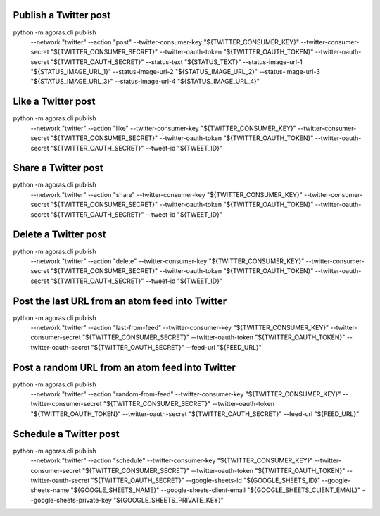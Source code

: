



Publish a Twitter post
======================

::
  
python -m agoras.cli publish \
      --network "twitter" \
      --action "post" \
      --twitter-consumer-key "${TWITTER_CONSUMER_KEY}" \
      --twitter-consumer-secret "${TWITTER_CONSUMER_SECRET}" \
      --twitter-oauth-token "${TWITTER_OAUTH_TOKEN}" \
      --twitter-oauth-secret "${TWITTER_OAUTH_SECRET}" \
      --status-text "${STATUS_TEXT}" \
      --status-image-url-1 "${STATUS_IMAGE_URL_1}" \
      --status-image-url-2 "${STATUS_IMAGE_URL_2}" \
      --status-image-url-3 "${STATUS_IMAGE_URL_3}" \
      --status-image-url-4 "${STATUS_IMAGE_URL_4}"



Like a Twitter post
===================

::
  
python -m agoras.cli publish \
      --network "twitter" \
      --action "like" \
      --twitter-consumer-key "${TWITTER_CONSUMER_KEY}" \
      --twitter-consumer-secret "${TWITTER_CONSUMER_SECRET}" \
      --twitter-oauth-token "${TWITTER_OAUTH_TOKEN}" \
      --twitter-oauth-secret "${TWITTER_OAUTH_SECRET}" \
      --tweet-id "${TWEET_ID}"



Share a Twitter post
====================

::
  
python -m agoras.cli publish \
      --network "twitter" \
      --action "share" \
      --twitter-consumer-key "${TWITTER_CONSUMER_KEY}" \
      --twitter-consumer-secret "${TWITTER_CONSUMER_SECRET}" \
      --twitter-oauth-token "${TWITTER_OAUTH_TOKEN}" \
      --twitter-oauth-secret "${TWITTER_OAUTH_SECRET}" \
      --tweet-id "${TWEET_ID}"



Delete a Twitter post
=====================

::
  
python -m agoras.cli publish \
      --network "twitter" \
      --action "delete" \
      --twitter-consumer-key "${TWITTER_CONSUMER_KEY}" \
      --twitter-consumer-secret "${TWITTER_CONSUMER_SECRET}" \
      --twitter-oauth-token "${TWITTER_OAUTH_TOKEN}" \
      --twitter-oauth-secret "${TWITTER_OAUTH_SECRET}" \
      --tweet-id "${TWEET_ID}"



Post the last URL from an atom feed into Twitter
================================================

::
  
python -m agoras.cli publish \
      --network "twitter" \
      --action "last-from-feed" \
      --twitter-consumer-key "${TWITTER_CONSUMER_KEY}" \
      --twitter-consumer-secret "${TWITTER_CONSUMER_SECRET}" \
      --twitter-oauth-token "${TWITTER_OAUTH_TOKEN}" \
      --twitter-oauth-secret "${TWITTER_OAUTH_SECRET}" \
      --feed-url "${FEED_URL}"



Post a random URL from an atom feed into Twitter
================================================

::
  
python -m agoras.cli publish \
      --network "twitter" \
      --action "random-from-feed" \
      --twitter-consumer-key "${TWITTER_CONSUMER_KEY}" \
      --twitter-consumer-secret "${TWITTER_CONSUMER_SECRET}" \
      --twitter-oauth-token "${TWITTER_OAUTH_TOKEN}" \
      --twitter-oauth-secret "${TWITTER_OAUTH_SECRET}" \
      --feed-url "${FEED_URL}"



Schedule a Twitter post
=======================

::
  
python -m agoras.cli publish \
      --network "twitter" \
      --action "schedule" \
      --twitter-consumer-key "${TWITTER_CONSUMER_KEY}" \
      --twitter-consumer-secret "${TWITTER_CONSUMER_SECRET}" \
      --twitter-oauth-token "${TWITTER_OAUTH_TOKEN}" \
      --twitter-oauth-secret "${TWITTER_OAUTH_SECRET}" \
      --google-sheets-id "${GOOGLE_SHEETS_ID}" \
      --google-sheets-name "${GOOGLE_SHEETS_NAME}" \
      --google-sheets-client-email "${GOOGLE_SHEETS_CLIENT_EMAIL}" \
      --google-sheets-private-key "${GOOGLE_SHEETS_PRIVATE_KEY}"